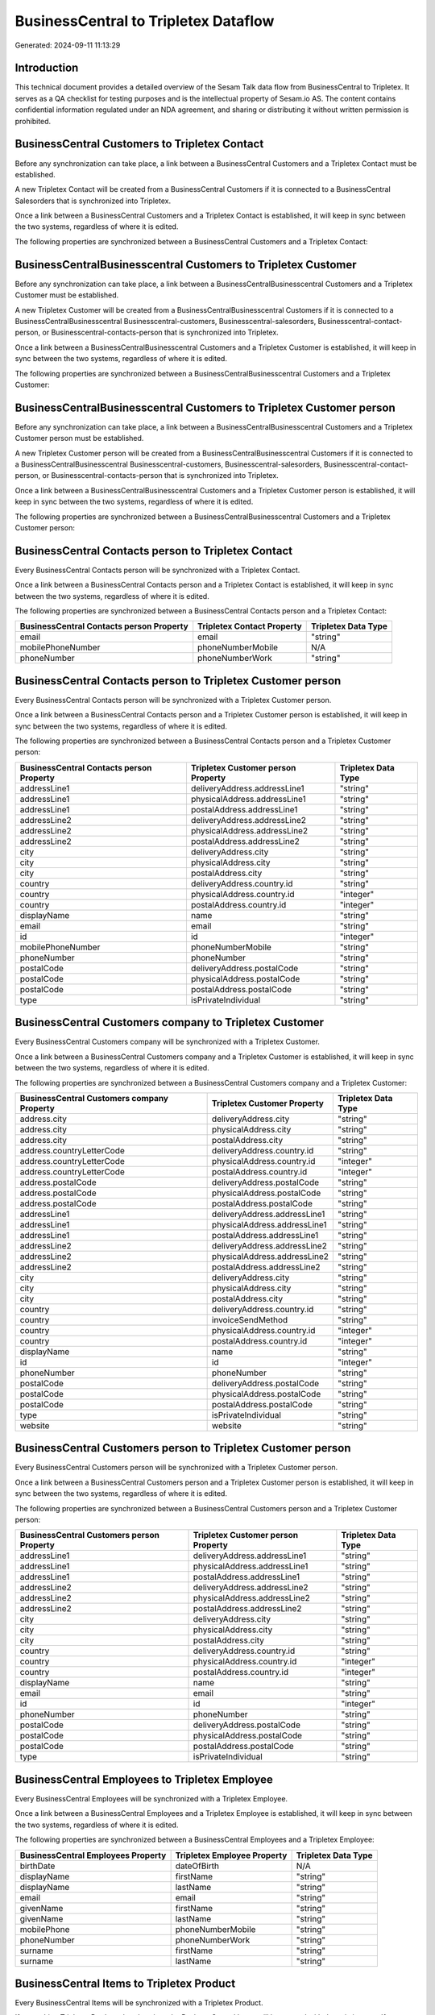 =====================================
BusinessCentral to Tripletex Dataflow
=====================================

Generated: 2024-09-11 11:13:29

Introduction
------------

This technical document provides a detailed overview of the Sesam Talk data flow from BusinessCentral to Tripletex. It serves as a QA checklist for testing purposes and is the intellectual property of Sesam.io AS. The content contains confidential information regulated under an NDA agreement, and sharing or distributing it without written permission is prohibited.

BusinessCentral Customers to Tripletex Contact
----------------------------------------------
Before any synchronization can take place, a link between a BusinessCentral Customers and a Tripletex Contact must be established.

A new Tripletex Contact will be created from a BusinessCentral Customers if it is connected to a BusinessCentral Salesorders that is synchronized into Tripletex.

Once a link between a BusinessCentral Customers and a Tripletex Contact is established, it will keep in sync between the two systems, regardless of where it is edited.

The following properties are synchronized between a BusinessCentral Customers and a Tripletex Contact:

.. list-table::
   :header-rows: 1

   * - BusinessCentral Customers Property
     - Tripletex Contact Property
     - Tripletex Data Type


BusinessCentralBusinesscentral Customers to Tripletex Customer
--------------------------------------------------------------
Before any synchronization can take place, a link between a BusinessCentralBusinesscentral Customers and a Tripletex Customer must be established.

A new Tripletex Customer will be created from a BusinessCentralBusinesscentral Customers if it is connected to a BusinessCentralBusinesscentral Businesscentral-customers, Businesscentral-salesorders, Businesscentral-contact-person, or Businesscentral-contacts-person that is synchronized into Tripletex.

Once a link between a BusinessCentralBusinesscentral Customers and a Tripletex Customer is established, it will keep in sync between the two systems, regardless of where it is edited.

The following properties are synchronized between a BusinessCentralBusinesscentral Customers and a Tripletex Customer:

.. list-table::
   :header-rows: 1

   * - BusinessCentralBusinesscentral Customers Property
     - Tripletex Customer Property
     - Tripletex Data Type


BusinessCentralBusinesscentral Customers to Tripletex Customer person
---------------------------------------------------------------------
Before any synchronization can take place, a link between a BusinessCentralBusinesscentral Customers and a Tripletex Customer person must be established.

A new Tripletex Customer person will be created from a BusinessCentralBusinesscentral Customers if it is connected to a BusinessCentralBusinesscentral Businesscentral-customers, Businesscentral-salesorders, Businesscentral-contact-person, or Businesscentral-contacts-person that is synchronized into Tripletex.

Once a link between a BusinessCentralBusinesscentral Customers and a Tripletex Customer person is established, it will keep in sync between the two systems, regardless of where it is edited.

The following properties are synchronized between a BusinessCentralBusinesscentral Customers and a Tripletex Customer person:

.. list-table::
   :header-rows: 1

   * - BusinessCentralBusinesscentral Customers Property
     - Tripletex Customer person Property
     - Tripletex Data Type


BusinessCentral Contacts person to Tripletex Contact
----------------------------------------------------
Every BusinessCentral Contacts person will be synchronized with a Tripletex Contact.

Once a link between a BusinessCentral Contacts person and a Tripletex Contact is established, it will keep in sync between the two systems, regardless of where it is edited.

The following properties are synchronized between a BusinessCentral Contacts person and a Tripletex Contact:

.. list-table::
   :header-rows: 1

   * - BusinessCentral Contacts person Property
     - Tripletex Contact Property
     - Tripletex Data Type
   * - email
     - email
     - "string"
   * - mobilePhoneNumber
     - phoneNumberMobile
     - N/A
   * - phoneNumber
     - phoneNumberWork
     - "string"


BusinessCentral Contacts person to Tripletex Customer person
------------------------------------------------------------
Every BusinessCentral Contacts person will be synchronized with a Tripletex Customer person.

Once a link between a BusinessCentral Contacts person and a Tripletex Customer person is established, it will keep in sync between the two systems, regardless of where it is edited.

The following properties are synchronized between a BusinessCentral Contacts person and a Tripletex Customer person:

.. list-table::
   :header-rows: 1

   * - BusinessCentral Contacts person Property
     - Tripletex Customer person Property
     - Tripletex Data Type
   * - addressLine1
     - deliveryAddress.addressLine1
     - "string"
   * - addressLine1
     - physicalAddress.addressLine1
     - "string"
   * - addressLine1
     - postalAddress.addressLine1
     - "string"
   * - addressLine2
     - deliveryAddress.addressLine2
     - "string"
   * - addressLine2
     - physicalAddress.addressLine2
     - "string"
   * - addressLine2
     - postalAddress.addressLine2
     - "string"
   * - city
     - deliveryAddress.city
     - "string"
   * - city
     - physicalAddress.city
     - "string"
   * - city
     - postalAddress.city
     - "string"
   * - country
     - deliveryAddress.country.id
     - "string"
   * - country
     - physicalAddress.country.id
     - "integer"
   * - country
     - postalAddress.country.id
     - "integer"
   * - displayName
     - name
     - "string"
   * - email
     - email
     - "string"
   * - id
     - id
     - "integer"
   * - mobilePhoneNumber
     - phoneNumberMobile
     - "string"
   * - phoneNumber
     - phoneNumber
     - "string"
   * - postalCode
     - deliveryAddress.postalCode
     - "string"
   * - postalCode
     - physicalAddress.postalCode
     - "string"
   * - postalCode
     - postalAddress.postalCode
     - "string"
   * - type
     - isPrivateIndividual
     - "string"


BusinessCentral Customers company to Tripletex Customer
-------------------------------------------------------
Every BusinessCentral Customers company will be synchronized with a Tripletex Customer.

Once a link between a BusinessCentral Customers company and a Tripletex Customer is established, it will keep in sync between the two systems, regardless of where it is edited.

The following properties are synchronized between a BusinessCentral Customers company and a Tripletex Customer:

.. list-table::
   :header-rows: 1

   * - BusinessCentral Customers company Property
     - Tripletex Customer Property
     - Tripletex Data Type
   * - address.city
     - deliveryAddress.city
     - "string"
   * - address.city
     - physicalAddress.city
     - "string"
   * - address.city
     - postalAddress.city
     - "string"
   * - address.countryLetterCode
     - deliveryAddress.country.id
     - "string"
   * - address.countryLetterCode
     - physicalAddress.country.id
     - "integer"
   * - address.countryLetterCode
     - postalAddress.country.id
     - "integer"
   * - address.postalCode
     - deliveryAddress.postalCode
     - "string"
   * - address.postalCode
     - physicalAddress.postalCode
     - "string"
   * - address.postalCode
     - postalAddress.postalCode
     - "string"
   * - addressLine1
     - deliveryAddress.addressLine1
     - "string"
   * - addressLine1
     - physicalAddress.addressLine1
     - "string"
   * - addressLine1
     - postalAddress.addressLine1
     - "string"
   * - addressLine2
     - deliveryAddress.addressLine2
     - "string"
   * - addressLine2
     - physicalAddress.addressLine2
     - "string"
   * - addressLine2
     - postalAddress.addressLine2
     - "string"
   * - city
     - deliveryAddress.city
     - "string"
   * - city
     - physicalAddress.city
     - "string"
   * - city
     - postalAddress.city
     - "string"
   * - country
     - deliveryAddress.country.id
     - "string"
   * - country
     - invoiceSendMethod
     - "string"
   * - country
     - physicalAddress.country.id
     - "integer"
   * - country
     - postalAddress.country.id
     - "integer"
   * - displayName
     - name
     - "string"
   * - id
     - id
     - "integer"
   * - phoneNumber
     - phoneNumber
     - "string"
   * - postalCode
     - deliveryAddress.postalCode
     - "string"
   * - postalCode
     - physicalAddress.postalCode
     - "string"
   * - postalCode
     - postalAddress.postalCode
     - "string"
   * - type
     - isPrivateIndividual
     - "string"
   * - website
     - website
     - "string"


BusinessCentral Customers person to Tripletex Customer person
-------------------------------------------------------------
Every BusinessCentral Customers person will be synchronized with a Tripletex Customer person.

Once a link between a BusinessCentral Customers person and a Tripletex Customer person is established, it will keep in sync between the two systems, regardless of where it is edited.

The following properties are synchronized between a BusinessCentral Customers person and a Tripletex Customer person:

.. list-table::
   :header-rows: 1

   * - BusinessCentral Customers person Property
     - Tripletex Customer person Property
     - Tripletex Data Type
   * - addressLine1
     - deliveryAddress.addressLine1
     - "string"
   * - addressLine1
     - physicalAddress.addressLine1
     - "string"
   * - addressLine1
     - postalAddress.addressLine1
     - "string"
   * - addressLine2
     - deliveryAddress.addressLine2
     - "string"
   * - addressLine2
     - physicalAddress.addressLine2
     - "string"
   * - addressLine2
     - postalAddress.addressLine2
     - "string"
   * - city
     - deliveryAddress.city
     - "string"
   * - city
     - physicalAddress.city
     - "string"
   * - city
     - postalAddress.city
     - "string"
   * - country
     - deliveryAddress.country.id
     - "string"
   * - country
     - physicalAddress.country.id
     - "integer"
   * - country
     - postalAddress.country.id
     - "integer"
   * - displayName
     - name
     - "string"
   * - email
     - email
     - "string"
   * - id
     - id
     - "integer"
   * - phoneNumber
     - phoneNumber
     - "string"
   * - postalCode
     - deliveryAddress.postalCode
     - "string"
   * - postalCode
     - physicalAddress.postalCode
     - "string"
   * - postalCode
     - postalAddress.postalCode
     - "string"
   * - type
     - isPrivateIndividual
     - "string"


BusinessCentral Employees to Tripletex Employee
-----------------------------------------------
Every BusinessCentral Employees will be synchronized with a Tripletex Employee.

Once a link between a BusinessCentral Employees and a Tripletex Employee is established, it will keep in sync between the two systems, regardless of where it is edited.

The following properties are synchronized between a BusinessCentral Employees and a Tripletex Employee:

.. list-table::
   :header-rows: 1

   * - BusinessCentral Employees Property
     - Tripletex Employee Property
     - Tripletex Data Type
   * - birthDate
     - dateOfBirth
     - N/A
   * - displayName
     - firstName
     - "string"
   * - displayName
     - lastName
     - "string"
   * - email
     - email
     - "string"
   * - givenName
     - firstName
     - "string"
   * - givenName
     - lastName
     - "string"
   * - mobilePhone
     - phoneNumberMobile
     - "string"
   * - phoneNumber
     - phoneNumberWork
     - "string"
   * - surname
     - firstName
     - "string"
   * - surname
     - lastName
     - "string"


BusinessCentral Items to Tripletex Product
------------------------------------------
Every BusinessCentral Items will be synchronized with a Tripletex Product.

If a matching Tripletex Product already exists, the BusinessCentral Items will be merged with the existing one.
If no matching Tripletex Product is found, a new Tripletex Product will be created.

A BusinessCentral Items will merge with a Tripletex Product if one of the following property combinations match:

.. list-table::
   :header-rows: 1

   * - BusinessCentral Items Property
     - Tripletex Product Property
   * - gtin
     - ean

Once a link between a BusinessCentral Items and a Tripletex Product is established, it will keep in sync between the two systems, regardless of where it is edited.

The following properties are synchronized between a BusinessCentral Items and a Tripletex Product:

.. list-table::
   :header-rows: 1

   * - BusinessCentral Items Property
     - Tripletex Product Property
     - Tripletex Data Type
   * - displayName
     - name
     - "string"
   * - displayName.string
     - name
     - "string"
   * - displayName2
     - name
     - "string"
   * - gtin
     - ean
     - "string"
   * - inventory
     - stockOfGoods
     - "integer"
   * - taxGroupCode
     - vatType.id
     - "integer"
   * - unitCost
     - costExcludingVatCurrency
     - "float"
   * - unitPrice
     - priceExcludingVatCurrency
     - "float"


BusinessCentral Salesorderlines to Tripletex Orderline
------------------------------------------------------
Every BusinessCentral Salesorderlines will be synchronized with a Tripletex Orderline.

Once a link between a BusinessCentral Salesorderlines and a Tripletex Orderline is established, it will keep in sync between the two systems, regardless of where it is edited.

The following properties are synchronized between a BusinessCentral Salesorderlines and a Tripletex Orderline:

.. list-table::
   :header-rows: 1

   * - BusinessCentral Salesorderlines Property
     - Tripletex Orderline Property
     - Tripletex Data Type
   * - amountExcludingTax
     - unitPriceExcludingVatCurrency
     - "float"
   * - description
     - count
     - N/A
   * - description
     - description
     - "string"
   * - description
     - discount
     - "float"
   * - description
     - unitCostCurrency
     - "float"
   * - description
     - unitPriceExcludingVatCurrency
     - "float"
   * - description
     - vatType.id
     - "integer"
   * - discountPercent
     - count
     - N/A
   * - discountPercent
     - description
     - "string"
   * - discountPercent
     - discount
     - "float"
   * - discountPercent
     - unitCostCurrency
     - "float"
   * - discountPercent
     - unitPriceExcludingVatCurrency
     - "float"
   * - discountPercent
     - vatType.id
     - "integer"
   * - documentId
     - order.id
     - "integer"
   * - invoiceQuantity
     - count
     - "float"
   * - itemId
     - product.id
     - "integer"
   * - quantity
     - count
     - N/A
   * - quantity
     - description
     - "string"
   * - quantity
     - discount
     - "float"
   * - quantity
     - unitCostCurrency
     - "float"
   * - quantity
     - unitPriceExcludingVatCurrency
     - "float"
   * - quantity
     - vatType.id
     - "integer"
   * - taxPercent
     - count
     - N/A
   * - taxPercent
     - description
     - "string"
   * - taxPercent
     - discount
     - "float"
   * - taxPercent
     - unitCostCurrency
     - "float"
   * - taxPercent
     - unitPriceExcludingVatCurrency
     - "float"
   * - taxPercent
     - vatType.id
     - "integer"
   * - unitPrice
     - count
     - N/A
   * - unitPrice
     - description
     - "string"
   * - unitPrice
     - discount
     - "float"
   * - unitPrice
     - unitCostCurrency
     - "float"
   * - unitPrice
     - unitPriceExcludingVatCurrency
     - "float"
   * - unitPrice
     - vatType.id
     - "integer"


BusinessCentral Salesorders to Tripletex Order
----------------------------------------------
Every BusinessCentral Salesorders will be synchronized with a Tripletex Order.

Once a link between a BusinessCentral Salesorders and a Tripletex Order is established, it will keep in sync between the two systems, regardless of where it is edited.

The following properties are synchronized between a BusinessCentral Salesorders and a Tripletex Order:

.. list-table::
   :header-rows: 1

   * - BusinessCentral Salesorders Property
     - Tripletex Order Property
     - Tripletex Data Type
   * - currencyId
     - currency.id
     - "integer"
   * - customerId
     - contact.id
     - "integer"
   * - customerId
     - customer.id
     - "integer"
   * - orderDate
     - orderDate
     - N/A
   * - requestedDeliveryDate
     - deliveryDate
     - N/A
   * - salesperson
     - ourContactEmployee.id
     - "integer"

